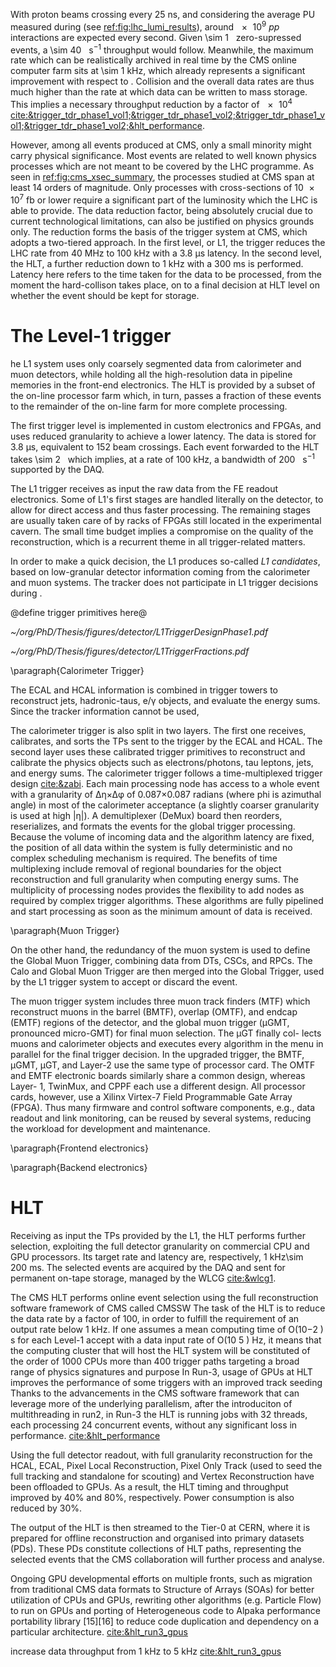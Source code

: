<<sec:cms_trigger_system.org>>

With proton beams crossing every \SI{25}{\nano\second}, and considering the average \ac{PU} measured during \phase{1} (see [[ref:fig:lhc_lumi_results]]), around \num{e9} $pp$ interactions are expected every second.
Given \SI{\sim 1}{\mega\bit} zero-supressed events, a \SI{\sim 40}{\tera\bit\per\second} throughput would follow.
Meanwhile, the maximum rate which can be realistically archived in real time by the \ac{CMS} online computer farm sits at \SI{\sim 1}{\kilo\hertz}, which already represents a significant improvement with respect to \run{1}.
Collision and the overall data rates are thus much higher than the rate at which data can be written to mass storage.
This implies a necessary throughput reduction by a factor of \num{e4} [[cite:&trigger_tdr_phase1_vol1;&trigger_tdr_phase1_vol2;&trigger_tdr_phase1_vol1;&trigger_tdr_phase1_vol2;&hlt_performance]].

However, among all events produced at \ac{CMS}, only a small minority might carry physical significance.
Most events are related to well known physics processes which are not meant to be covered by the \ac{LHC} programme.
As seen in [[ref:fig:cms_xsec_summary]], the processes studied at \ac{CMS} span at least \num{14} orders of magnitude.
Only processes with cross-sections of \SI{10e7}{\femto\barn} or lower require a significant part of the luminosity which the \ac{LHC} is able to provide.
The data reduction factor, being absolutely crucial due to current technological limitations, can also be justified on physics grounds only.
The reduction forms the basis of the trigger system at \ac{CMS}, which adopts a two-tiered approach.
In the first level, or \ac{L1}, the trigger reduces the \ac{LHC} rate from \SI{40}{\mega\hertz} to \SI{100}{\kilo\hertz} with a \SI{3.8}{\micro\second} latency.
In the second level, the \ac{HLT}, a further reduction down to \SI{1}{\kilo\hertz} with a \SI{300}{\milli\second} is performed.
Latency here refers to the time taken for the data to be processed, from the moment the hard-collison takes place, on to a final decision at \ac{HLT} level on whether the event should be kept for storage.

* The Level-1 trigger
<<sec:l1>>

he L1 system uses only coarsely segmented data from calorimeter and muon detectors, while
holding all the high-resolution data in pipeline memories in the front-end electronics. The HLT is
provided by a subset of the on-line processor farm which, in turn, passes a fraction of these events
to the remainder of the on-line farm for more complete processing.




The first trigger level is implemented in custom electronics and \acp{FPGA}, and uses reduced granularity to achieve a lower latency.
The data is stored for \SI{3.8}{\micro\second}, equivalent to \num{152} beam crossings.
Each event forwarded to the \ac{HLT} takes \SI{\sim 2}{\mega\byte} which implies, at a rate of \SI{100}{\kilo\hertz}, a bandwidth of \SI{200}{\giga\byte\per\second} supported by the \ac{DAQ}.

The \ac{L1} trigger receives as input the raw data from the \ac{FE} readout electronics.
Some of \ac{L1}'s first stages are handled literally on the detector, to allow for direct access and thus faster processing.
The remaining stages are usually taken care of by racks of \acp{FPGA} still located in the experimental cavern.
The small time budget implies a compromise on the quality of the reconstruction, which is a recurrent theme in all trigger-related matters.

In order to make a quick decision, the \ac{L1} produces so-called /\ac{L1} candidates/, based on low-granular detector information coming from the calorimeter and muon systems.
The tracker does not participate in \ac{L1} trigger decisions during \phase{1}.

@define trigger primitives here@

#+NAME: fig:l1_trigger_design_phase1
#+CAPTION: (Left) Diagram of the \phase{1} \ac{CMS} \ac{L1} during \run{2}. No \ac{L1} tracking is present. (Right) Fractions of the \SI{100}{\kilo\hertz} rate allocation for single- and multi-object triggers and cross triggers in a typical \ac{CMS} physics menu during \run{2}. Adapted from [[cite:&l1_performance]]. 
#+BEGIN_figure
#+ATTR_LATEX: :width .4\textwidth :center
[[~/org/PhD/Thesis/figures/detector/L1TriggerDesignPhase1.pdf]]
#+ATTR_LATEX: :width .6\textwidth :center
[[~/org/PhD/Thesis/figures/detector/L1TriggerFractions.pdf]]
#+END_figure

\paragraph{Calorimeter Trigger}

The ECAL and HCAL information is combined in trigger towers to reconstruct jets, hadronic-taus, e/γ objects, and evaluate the energy sums.
Since the tracker information cannot be used, 

The calorimeter trigger is also split in two layers.
The first one receives, calibrates, and sorts the \acp{TP} sent to the trigger by the \ac{ECAL} and \ac{HCAL}.
The second layer uses these calibrated trigger primitives to reconstruct and calibrate the physics objects
such as electrons/photons, tau leptons, jets, and energy sums.
The calorimeter trigger follows a time-multiplexed trigger design [[cite:&zabi]].
Each main processing node has access to a whole event with a granularity of ∆η×∆φ of 0.087×0.087 radians (where phi is azimuthal angle) in most of the calorimeter acceptance (a slightly coarser granularity is used at high |η|).
A demultiplexer (DeMux) board then reorders, reserializes, and formats the events for the global
trigger processing.
Because the volume of incoming data and the algorithm latency are fixed, the position of all data within the system is fully deterministic and no complex scheduling mechanism is required.
The benefits of time multiplexing include removal of regional boundaries for the object reconstruction and full granularity when computing energy sums.
The multiplicity of processing nodes provides the flexibility to add nodes as required by complex trigger algorithms.
These algorithms are fully pipelined and start processing as soon as the minimum amount of data is received.

\paragraph{Muon Trigger}

On the other hand,
the redundancy of the muon system is used to define the Global Muon Trigger, combining
data from DTs, CSCs, and RPCs. The Calo and Global Muon Trigger are then merged
into the Global Trigger, used by the L1 trigger system to accept or discard the event.

The muon trigger system includes three muon track finders (MTF) which reconstruct muons in
the barrel (BMTF), overlap (OMTF), and endcap (EMTF) regions of the detector, and the global
muon trigger (μGMT, pronounced micro-GMT) for final muon selection. The μGT finally col-
lects muons and calorimeter objects and executes every algorithm in the menu in parallel for
the final trigger decision.
In the upgraded trigger, the BMTF, μGMT, μGT, and Layer-2 use the same type of processor
card. The OMTF and EMTF electronic boards similarly share a common design, whereas Layer-
1, TwinMux, and CPPF each use a different design. All processor cards, however, use a Xilinx
Virtex-7 Field Programmable Gate Array (FPGA). Thus many firmware and control software
components, e.g., data readout and link monitoring, can be reused by several systems, reducing
the workload for development and maintenance.

\paragraph{Frontend electronics}

\paragraph{Backend electronics}

* HLT
<<sec:hlt>>

Receiving as input the \acp{TP} provided by the \ac{L1}, the \ac{HLT} performs further selection, exploiting the full detector granularity on commercial CPU and GPU processors.
Its target rate and latency are, respectively, \SI{1}{\kilo\hertz}\SI{\sim 200}{\milli\second}.
The selected events are acquired by the \ac{DAQ} and sent for permanent on-tape storage, managed by the \ac{WLCG} [[cite:&wlcg1]].

The CMS HLT performs online event selection using the full reconstruction software framework of CMS called CMSSW
The task of the HLT is to reduce the data rate by a factor of 100, in order to fulfill the requirement of an output rate below 1 kHz.
If one assumes a mean computing time of O(10−2 ) s for each Level-1 accept with a data input rate of O(10 5 ) Hz, it means that the computing cluster that will host the HLT system will be constituted of the order of 1000 CPUs
more than 400 trigger paths targeting a broad range of physics signatures and purpose
In Run-3, usage of GPUs at HLT improves the performance of some triggers with an improved track seeding
Thanks to the advancements in the CMS software framework that can leverage more of the underlying parallelism, after the introduciton of multithreading in run2, in Run-3 the HLT is running jobs with 32 threads, each processing 24 concurrent events, without any significant loss in performance.
[[cite:&hlt_performance]]

Using the full detector readout, with full granularity
reconstruction for the HCAL, ECAL, Pixel Local Reconstruction, Pixel Only Track (used to seed the full tracking and standalone for scouting) and Vertex Reconstruction have been offloaded to GPUs. As a result, the HLT timing and throughput improved by 40% and 80%, respectively. Power consumption is also reduced by 30%.

The output of the HLT is then streamed to the Tier-0 at CERN, where it
is prepared for offline reconstruction and organised into primary datasets (PDs). These
PDs constitute collections of HLT paths, representing the selected events that the CMS
collaboration will further process and analyse.


Ongoing GPU developmental efforts on multiple fronts, such as migration from traditional CMS data formats to Structure of Arrays (SOAs) for better utilization of CPUs and GPUs, rewriting other algorithms (e.g. Particle Flow) to run on GPUs and porting of Heterogeneous code to Alpaka performance portability library [15][16] to reduce code duplication and dependency on a particular architecture.
[[cite:&hlt_run3_gpus]]

increase data throughput from \SI{1}{\kilo\hertz} to \SI{5}{\kilo\hertz} [[cite:&hlt_run3_gpus]]



* Alessandro :noexport:
With a proton-proton interaction rate of about 40 MHz, the CMS detector produces a large amount of data that should be stored for offline analyses. This leads to an overwhelming volume of data that cannot be feasibly stored, as the full detector information amounts to approximately 1 Mb per event, and there is no technology nowadays able to read out and store such vast volumes of data. However, most of the collisions occurring at the LHC are not of interest to the LHC physics programme. The CMS experiment therefore demands the task of identifying events worthy of saving to the Trigger and Data Acquisition System (TriDAS) \cite{CMS:2000mvk,Sphicas:2002gg}. The trigger system is organised into two layers, the \textit{Level-1 trigger}, which reduces the rate from 40 MHz to 100 kHz with a latency time, i.e., time available for data processing, of 3.8~$\mu s$, and the \textit{High-Level Trigger} (HLT), which reduces further the rate down to 1 kHz with a latency time of 300 ms.

The L1 trigger takes the raw data from the front-end readout electronic and has to take in few microseconds a decision about the event. It resembles a reader swiftly scanning newspaper headlines to spot captivating stories. Given its need for quick decision-making, the L1 trigger is positioned close to the detector, and it is mounted on custom hardware, such as Field Programmable Gate Arrays (FPGAs) and Application Specific Integrated Circuits (ASICs), for direct and rapid access to the detector information. The small amount of time allocated to the L1 trigger prevents a detailed event reconstruction. Instead, the L1 trigger produces the so-called \textit{L1 candidates}, based on low-granular detector information and reconstruction of low-resolution physics objects. These L1 candidates rely only on the calorimeters and muon chambers, with the tracker excluded from the L1 reconstruction. The ECAL and HCAL information is combined in \textit{trigger towers} to reconstruct jets, hadronic-taus, $e/\gamma$ objects, and evaluate the energy sums. Since the tracker information cannot be used, electrons and photons are reconstructed as the same object. On the one hand, the calorimeter information forms the \textit{Calo Trigger}. On the other hand, the redundancy of the muon system is used to define the \textit{Global Muon Trigger}, combining data from DTs, CSCs, and RPCs. The Calo and Global Muon Trigger are then merged into the \textit{Global Trigger}, used by the L1 trigger system to accept or discard the event.

Events meeting the L1 trigger requirements proceed to the HLT trigger, which operates within a software computing farm with 32,000 CPU cores. The HLT works with a dataset that has already been enriched with interesting physics events, thanks to the previous L1 trigger sel [[https://gitlab.cern.ch/tdr/notes/AN-21-082/-/merge_requests/56/diffs]] ection, thereby reducing the number of events that should be discarded. Unlike the L1 trigger, the HLT can work with the same raw data as offline reconstruction and include the tracker information previously excluded at the L1 stage. It also employs more sophisticated algorithms akin to those used offline. To meet time constraints, the HLT reconstruction is carried out only around an L1 seed, significantly reducing the computational time. The output of the HLT is then streamed to the Tier-0 at CERN, where it is prepared for offline reconstruction and organised into \textit{primary datasets} (PDs). These PDs constitute collections of HLT paths, representing the selected events that the CMS collaboration will further process and analyse. 

* Jona :noexport:
The full information from all CMS subdetectors amounts to $\sim1\unit{Mb}$ per event; therefore, if read out at the nominal LHC bunch crossing rate of $40\unit{MHz}$, they would produce a total throughput of $\sim40\unit{Tb/s}$. At the present day, technology falls short of efficiently reading and storing such formidable data quantities. However, a substantial portion of these collisions yields low-energy proton-proton interactions, which hold no relevance to the CMS physics program, which targets hard scattering processes. Figure \ref{fig:xs_summary} shows the summary of the cross section measurements of SM processes at CMS; as it can be appreciated, the process with the highest cross section is single $\PW$ boson production with $\sigma(W|\sqrt{s}=13\TeV)=1.8\cdot10^5\unit{pb}$. This value stands six orders of magnitude below the inclusive proton-proton interaction cross section that towers at $\sigma(pp)\sim10^{11}\unit{pb}$. The knowledge of this huge discrepancy can be exploited to perform an online event selection with the goal of reducing the data acquisition rate by $\sim10^5$. This procedure is the so-called \textit{triggering process}, and the CMS Trigger system performs it. After the trigger selection, the data is sent to storage by the Data Acquisition System (DAQ). The Trigger and DAQ are generally jointly referred to as the TriDAS project \cite{TriDAS-TDR}.

\begin{figure}[htbp]
    \centering
    \includegraphics[angle=90,origin=c,width=0.99\textwidth]{figures/Ch2/TriDAS/CMSCrossSectionSummaryBarChart.pdf}
    \caption{Summary of the cross section measurements of Standard Model processes at CMS. The process, centre-of-mass energy of the measurement, and the associated publication are reported on the left of the panel; the integrated luminosity used for each result is reported on the right \cite{CMS_XS_pub}. Values are to be compared to the total proton-proton interaction cross section of about $10^{11}\unit{pb}$.}
    \label{fig:xs_summary}
\end{figure}

The trigger system acts as the bridge linking online data-taking and offline data analysis, the latter being impossible without the former. Therefore, to fulfil the ambitious CMS physics program, the trigger system must adhere to both the technical constraints set by the online hardware system and the stringent efficiency benchmarks and background suppression expected on the side of the analyses. Moreover, adaptability to varied data conditions and resilience against the instantaneous luminosity and PU challenges posed by the LHC are paramount prerequisites for the system. These are the all-important and exacting guidelines that underpin the trigger system design.
    
To achieve the best flexibility of the trigger system, the CMS experiment adopts a two-tiered approach in which the event selection is based on the kinematic properties of the particles produced in an LHC bunch crossing. The two steps have to fulfil very different requirements and are implemented in different kinds of hardware and with different levels of sophistication. The first selection is performed by the Level-1 (L1) trigger, which is composed of dedicated hardware that processes the information from calorimeters and muon systems only with reduced granularity; the L1 has at its disposal a maximum processing time (the so-called \textit{latency}) of $3.8\mus$ and selects the most interesting events for a rate up to $100\unit{kHz}$. The second selection is performed by the High-Level Trigger (HLT), which exploits the full detector granularity on commercial CPU and GPU processors; the HLT has a latency of $\sim200\unit{ms}$ and selects the most interesting events for a rate up to $1\unit{kHz}$. The events thus selected are acquired by the DAQ system and sent for permanent storage in the tapes of the CERN Tier-0 (the core of the so-called \textit{grid}). As it can be appreciated, the triggering process needs to perform a real-time reduction of the data by a factor $4\cdot10^4$ while retaining the most interesting events for physics analysis.

The TriDAS system is detailed in the following, with particular attention given to the Level-1 trigger, especially its calorimeter-based part, as it is a central topic of this Thesis.

